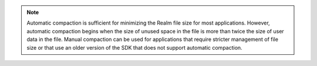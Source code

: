 .. note::
    Automatic compaction is sufficient for minimizing
    the Realm file size for most applications. However, automatic compaction begins 
    when the size of unused space in the file is more than twice the size of 
    user data in the file. Manual compaction can be used for applications that require
    stricter management of file size or that use an older version of the SDK that 
    does not support automatic compaction.
